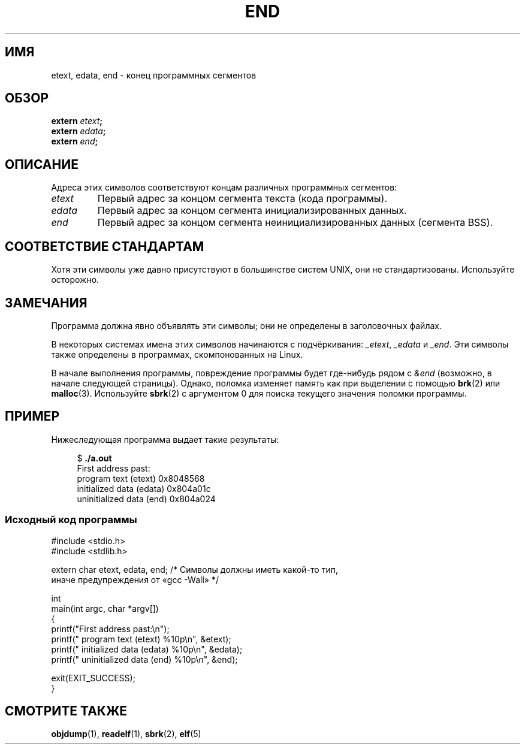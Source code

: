 .\" -*- mode: troff; coding: UTF-8 -*-
.\" Copyright (c) 2008, Linux Foundation, written by Michael Kerrisk
.\"     <mtk.manpages@gmail.com>
.\"
.\" %%%LICENSE_START(VERBATIM)
.\" Permission is granted to make and distribute verbatim copies of this
.\" manual provided the copyright notice and this permission notice are
.\" preserved on all copies.
.\"
.\" Permission is granted to copy and distribute modified versions of this
.\" manual under the conditions for verbatim copying, provided that the
.\" entire resulting derived work is distributed under the terms of a
.\" permission notice identical to this one
.\"
.\" Since the Linux kernel and libraries are constantly changing, this
.\" manual page may be incorrect or out-of-date.  The author(s) assume no
.\" responsibility for errors or omissions, or for damages resulting from
.\" the use of the information contained herein.  The author(s) may not
.\" have taken the same level of care in the production of this manual,
.\" which is licensed free of charge, as they might when working
.\" professionally.
.\"
.\" Formatted or processed versions of this manual, if unaccompanied by
.\" the source, must acknowledge the copyright and authors of this work.
.\" %%%LICENSE_END
.\"
.\"*******************************************************************
.\"
.\" This file was generated with po4a. Translate the source file.
.\"
.\"*******************************************************************
.TH END 3 2019\-03\-06 GNU "Руководство программиста Linux"
.SH ИМЯ
etext, edata, end \- конец программных сегментов
.SH ОБЗОР
.nf
\fBextern\fP\fI etext\fP\fB;\fP
\fBextern\fP\fI edata\fP\fB;\fP
\fBextern\fP\fI end\fP\fB;\fP
.fi
.SH ОПИСАНИЕ
Адреса этих символов соответствуют концам различных программных сегментов:
.TP 
\fIetext\fP
Первый адрес за концом сегмента текста (кода программы).
.TP 
\fIedata\fP
Первый адрес за концом сегмента инициализированных данных.
.TP 
\fIend\fP
Первый адрес за концом сегмента неинициализированных данных (сегмента BSS).
.SH "СООТВЕТСТВИЕ СТАНДАРТАМ"
Хотя эти символы уже давно присутствуют в большинстве систем UNIX, они не
стандартизованы. Используйте осторожно.
.SH ЗАМЕЧАНИЯ
Программа должна явно объявлять эти символы; они не определены в
заголовочных файлах.
.PP
В некоторых системах имена этих символов начинаются с подчёркивания:
\fI_etext\fP, \fI_edata\fP и \fI_end\fP. Эти символы также определены в программах,
скомпонованных на Linux.
.PP
В начале выполнения программы, повреждение программы будет где\-нибудь рядом
c \fI&end\fP (возможно, в начале следующей страницы). Однако, поломка изменяет
память как при выделении с помощью \fBbrk\fP(2) или \fBmalloc\fP(3). Используйте
\fBsbrk\fP(2) с аргументом 0 для поиска текущего значения поломки программы.
.SH ПРИМЕР
Нижеследующая программа выдает такие результаты:
.PP
.in +4n
.EX
$\fB ./a.out\fP
First address past:
    program text (etext)       0x8048568
    initialized data (edata)   0x804a01c
    uninitialized data (end)   0x804a024
.EE
.in
.SS "Исходный код программы"
\&
.EX
#include <stdio.h>
#include <stdlib.h>

extern char etext, edata, end; /* Символы должны иметь какой\-то тип,
                                   иначе предупреждения от «gcc \-Wall» */

int
main(int argc, char *argv[])
{
    printf("First address past:\en");
    printf("    program text (etext)      %10p\en", &etext);
    printf("    initialized data (edata)  %10p\en", &edata);
    printf("    uninitialized data (end)  %10p\en", &end);

    exit(EXIT_SUCCESS);
}
.EE
.SH "СМОТРИТЕ ТАКЖЕ"
\fBobjdump\fP(1), \fBreadelf\fP(1), \fBsbrk\fP(2), \fBelf\fP(5)
